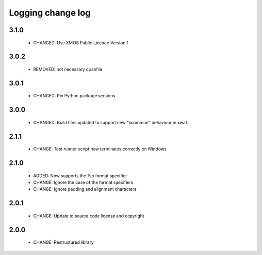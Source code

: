 Logging change log
==================

3.1.0
-----

  * CHANGED: Use XMOS Public Licence Version 1

3.0.2
-----

  * REMOVED: not necessary cpanfile

3.0.1
-----

  * CHANGED: Pin Python package versions

3.0.0
-----

  * CHANGED: Build files updated to support new "xcommon" behaviour in xwaf.

2.1.1
-----

  * CHANGE:   Test runner script now terminates correctly on Windows

2.1.0
-----

  * ADDED:    Now supports the %p format specifier
  * CHANGE:   Ignore the case of the format specifiers
  * CHANGE:   Ignore padding and alignment characters

2.0.1
-----

  * CHANGE:   Update to source code license and copyright

2.0.0
-----

  * CHANGE:   Restructured library

